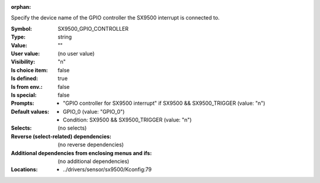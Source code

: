 :orphan:

.. title:: SX9500_GPIO_CONTROLLER

.. option:: CONFIG_SX9500_GPIO_CONTROLLER:
.. _CONFIG_SX9500_GPIO_CONTROLLER:

Specify the device name of the GPIO controller the SX9500 interrupt
is connected to.



:Symbol:           SX9500_GPIO_CONTROLLER
:Type:             string
:Value:            ""
:User value:       (no user value)
:Visibility:       "n"
:Is choice item:   false
:Is defined:       true
:Is from env.:     false
:Is special:       false
:Prompts:

 *  "GPIO controller for SX9500 interrupt" if SX9500 && SX9500_TRIGGER (value: "n")
:Default values:

 *  GPIO_0 (value: "GPIO_0")
 *   Condition: SX9500 && SX9500_TRIGGER (value: "n")
:Selects:
 (no selects)
:Reverse (select-related) dependencies:
 (no reverse dependencies)
:Additional dependencies from enclosing menus and ifs:
 (no additional dependencies)
:Locations:
 * ../drivers/sensor/sx9500/Kconfig:79